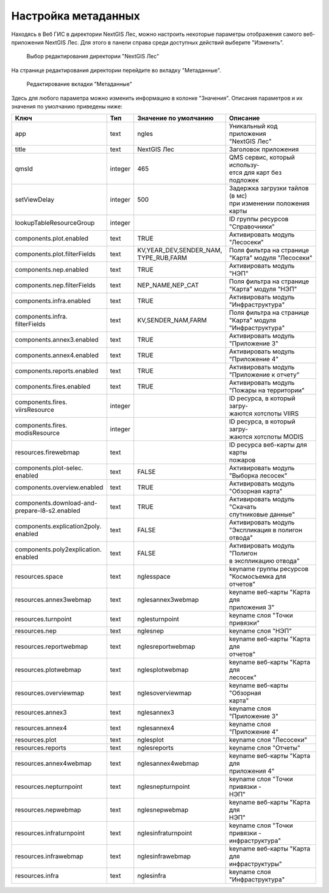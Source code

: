 .. sectionauthor:: Ekaterina Petrunenko <ekaterina.petrunenko@nextgis.com>

Настройка метаданных
=================================

Находясь в Веб ГИС в директории NextGIS Лес, можно настроить некоторые параметры отображения самого веб-приложения NextGIS Лес. Для этого в панели справа среди доступных действий выберите "Изменить".


 .. figure:: _static/admin_meta_1.png
   :name: admin_meta_1
   :align: center
   :width: 16cm

   Выбор редактирования директории "NextGIS Лес"


На странице редактирования директории перейдите во вкладку "Метаданные". 


 .. figure:: _static/admin_meta_2.png
   :name: admin_meta_2
   :align: center
   :width: 16cm

   Редактирование вкладки "Метаданные"


Здесь для любого параметра можно изменить информацию в колонке "Значения". Описания параметров и их значения по умолчанию приведены ниже:


+--------------------------------+---------+---------------------------+-----------------------------------+
| | Ключ                         | | Тип   | | Значение по умолчанию   | | Описание                        |
+================================+=========+===========================+===================================+
| | app                          |   text  | | ngles                   | | Уникальный код приложения       |
|                                |         |                           | | "NextGIS Лес"                   |
+--------------------------------+---------+---------------------------+-----------------------------------+
| | title                        |   text  | | NextGIS Лес             | | Заголовок приложения            |
+--------------------------------+---------+---------------------------+-----------------------------------+
| | qmsId                        | integer | | 465                     | | QMS сервис, который использу-   |
|                                |         |                           | | ется для карт без подложек      |
+--------------------------------+---------+---------------------------+-----------------------------------+
| | setViewDelay                 | integer | | 500                     | | Задержка загрузки тайлов (в мс) |
|                                |         |                           | | при изменении положения карты   |                                        
+--------------------------------+---------+---------------------------+-----------------------------------+
| | lookupTableResourceGroup     | integer |                           | | ID группы ресурсов              |
|                                |         |                           | | "Справочники"                   |
+--------------------------------+---------+---------------------------+-----------------------------------+
| | components.plot.enabled      | text    | | TRUE                    | | Активировать модуль "Лесосеки"  |
+--------------------------------+---------+---------------------------+-----------------------------------+
| | components.plot.filterFields | text    | | KV,YEAR_DEV,SENDER_NAM, | | Поля фильтра на странице        | 
|                                |         | | TYPE_RUB,FARM           | | "Карта" модуля "Лесосеки"       |
+--------------------------------+---------+---------------------------+-----------------------------------+
| | components.nep.enabled       | text    | | TRUE                    | | Активировать модуль "НЭП"       |
+--------------------------------+---------+---------------------------+-----------------------------------+
| | components.nep.filterFields  | text    | | NEP_NAME,NEP_CAT        | | Поля фильтра на странице        |
|                                |         |                           | | "Карта" модуля "НЭП"            |
+--------------------------------+---------+---------------------------+-----------------------------------+
| | components.infra.enabled     | text    | | TRUE                    | | Активировать модуль             |
|                                |         |                           | | "Инфраструктура"                |
+--------------------------------+---------+---------------------------+-----------------------------------+
| | components.infra.            |         |                           | | Поля фильтра на странице        |
| | filterFields                 | text    | | KV,SENDER_NAM,FARM      | | "Карта" модуля "Инфраструктура" |   
+--------------------------------+---------+---------------------------+-----------------------------------+
| | components.annex3.enabled    | text    | | TRUE                    | | Активировать модуль             |
|                                |         |                           | | "Приложение 3"                  |         
+--------------------------------+---------+---------------------------+-----------------------------------+
| | components.annex4.enabled    | text    | | TRUE                    | | Активировать модуль             |       
|                                |         |                           | | "Приложение 4"                  |
+--------------------------------+---------+---------------------------+-----------------------------------+
| | components.reports.enabled   | text    | | TRUE                    | | Активировать модуль             |
|                                |         |                           | | "Приложение к отчету"           |
+--------------------------------+---------+---------------------------+-----------------------------------+
| | components.fires.enabled     | text    | | TRUE                    | | Активировать модуль             |
|                                |         |                           | | "Пожары на территории"          |
+--------------------------------+---------+---------------------------+-----------------------------------+
| | components.fires.            | integer |                           | | ID ресурса, в который загру-    |
| | viirsResource                |         |                           | | жаются хотспоты VIIRS           |
+--------------------------------+---------+---------------------------+-----------------------------------+
| | components.fires.            |         |                           | | ID ресурса, в который загру-    |
| | modisResource                | integer |                           | | жаются хотспоты MODIS           |
+--------------------------------+---------+---------------------------+-----------------------------------+
| | resources.firewebmap         | text    |                           | | ID ресурса веб-карты для карты  |
|                                |         |                           | | пожаров                         |
+--------------------------------+---------+---------------------------+-----------------------------------+
| | components.plot-selec.       |         |                           | | Активировать модуль             |
| | enabled                      | text    | | FALSE                   | | "Выборка лесосек"               |
+--------------------------------+---------+---------------------------+-----------------------------------+
| | components.overview.enabled  | text    | | TRUE                    | | Активировать модуль             |
|                                |         |                           | | "Обзорная карта"                |
+--------------------------------+---------+---------------------------+-----------------------------------+
| | components.download-and-     |         |                           | | Активировать модуль "Скачать    |
| | prepare-l8-s2.enabled        | text    | | TRUE                    | | спутниковые данные"             |
+--------------------------------+---------+---------------------------+-----------------------------------+
| | components.explication2poly. |         |                           | | Активировать модуль             |
| | enabled                      |  text   | | FALSE                   | | "Экспликация в полигон отвода"  |
+--------------------------------+---------+---------------------------+-----------------------------------+
| | components.poly2explication. |         |                           | | Активировать модуль "Полигон    |
| | enabled                      | text    | | FALSE                   | | в экспликацию отвода"           |
+--------------------------------+---------+---------------------------+-----------------------------------+
| | resources.space              | text    | | nglesspace              | | keyname группы ресурсов         |
|                                |         |                           | | "Космосъемка для отчетов"       |
+--------------------------------+---------+---------------------------+-----------------------------------+
| | resources.annex3webmap       | text    | | nglesannex3webmap       | | keyname веб-карты "Карта для    |
|                                |         |                           | | приложения 3"                   |
+--------------------------------+---------+---------------------------+-----------------------------------+
| | resources.turnpoint          | text    | | nglesturnpoint          | | keyname слоя "Точки привязки"   |
+--------------------------------+---------+---------------------------+-----------------------------------+
| | resources.nep                | text    | | nglesnep                | | keyname слоя "НЭП"              |
+--------------------------------+---------+---------------------------+-----------------------------------+
| | resources.reportwebmap       | text    | | nglesreportwebmap       | | keyname веб-карты "Карта для    |
|                                |         |                           | | отчетов"                        |
+--------------------------------+---------+---------------------------+-----------------------------------+
| | resources.plotwebmap         | text    | | nglesplotwebmap         | | keyname веб-карты "Карта для    |
|                                |         |                           | | лесосек"                        |
+--------------------------------+---------+---------------------------+-----------------------------------+
| | resources.overviewmap        | text    | | nglesoverviewmap        | | keyname веб-карты "Обзорная     |
|                                |         |                           | | карта"                          |
+--------------------------------+---------+---------------------------+-----------------------------------+
| | resources.annex3             | text    | | nglesannex3             | | keyname слоя "Приложение 3"     |
+--------------------------------+---------+---------------------------+-----------------------------------+
| | resources.annex4             | text    | | nglesannex4             | | keyname слоя "Приложение 4"     |
+--------------------------------+---------+---------------------------+-----------------------------------+
| | resources.plot               | text    | | nglesplot               | | keyname слоя "Лесосеки"         |
+--------------------------------+---------+---------------------------+-----------------------------------+
| | resources.reports            | text    | | nglesreports            | | keyname слоя "Отчеты"           |
+--------------------------------+---------+---------------------------+-----------------------------------+
| | resources.annex4webmap       | text    | | nglesannex4webmap       | | keyname веб-карты "Карта для    |
|                                |         |                           | | приложения 4"                   |
+--------------------------------+---------+---------------------------+-----------------------------------+
| | resources.nepturnpoint       | text    | | nglesnepturnpoint       | | keyname слоя "Точки привязки -  |
|                                |         |                           | | НЭП"                            |
+--------------------------------+---------+---------------------------+-----------------------------------+
| | resources.nepwebmap          | text    | | nglesnepwebmap          | | keyname веб-карты "Карта для    |
|                                |         |                           | | НЭП"                            |
+--------------------------------+---------+---------------------------+-----------------------------------+
| | resources.infraturnpoint     |text     | | nglesinfraturnpoint     | | keyname слоя "Точки привязки -  |
|                                |         |                           | | инфраструктура"                 |
+--------------------------------+---------+---------------------------+-----------------------------------+
| | resources.infrawebmap        | text    | | nglesinfrawebmap        | | keyname веб-карты "Карта для    |
|                                |         |                           | | инфраструктуры"                 |
+--------------------------------+---------+---------------------------+-----------------------------------+
| | resources.infra              | text    | | nglesinfra              | | keyname слоя "Инфраструктура"   |
+--------------------------------+---------+---------------------------+-----------------------------------+

  
     
     
     

